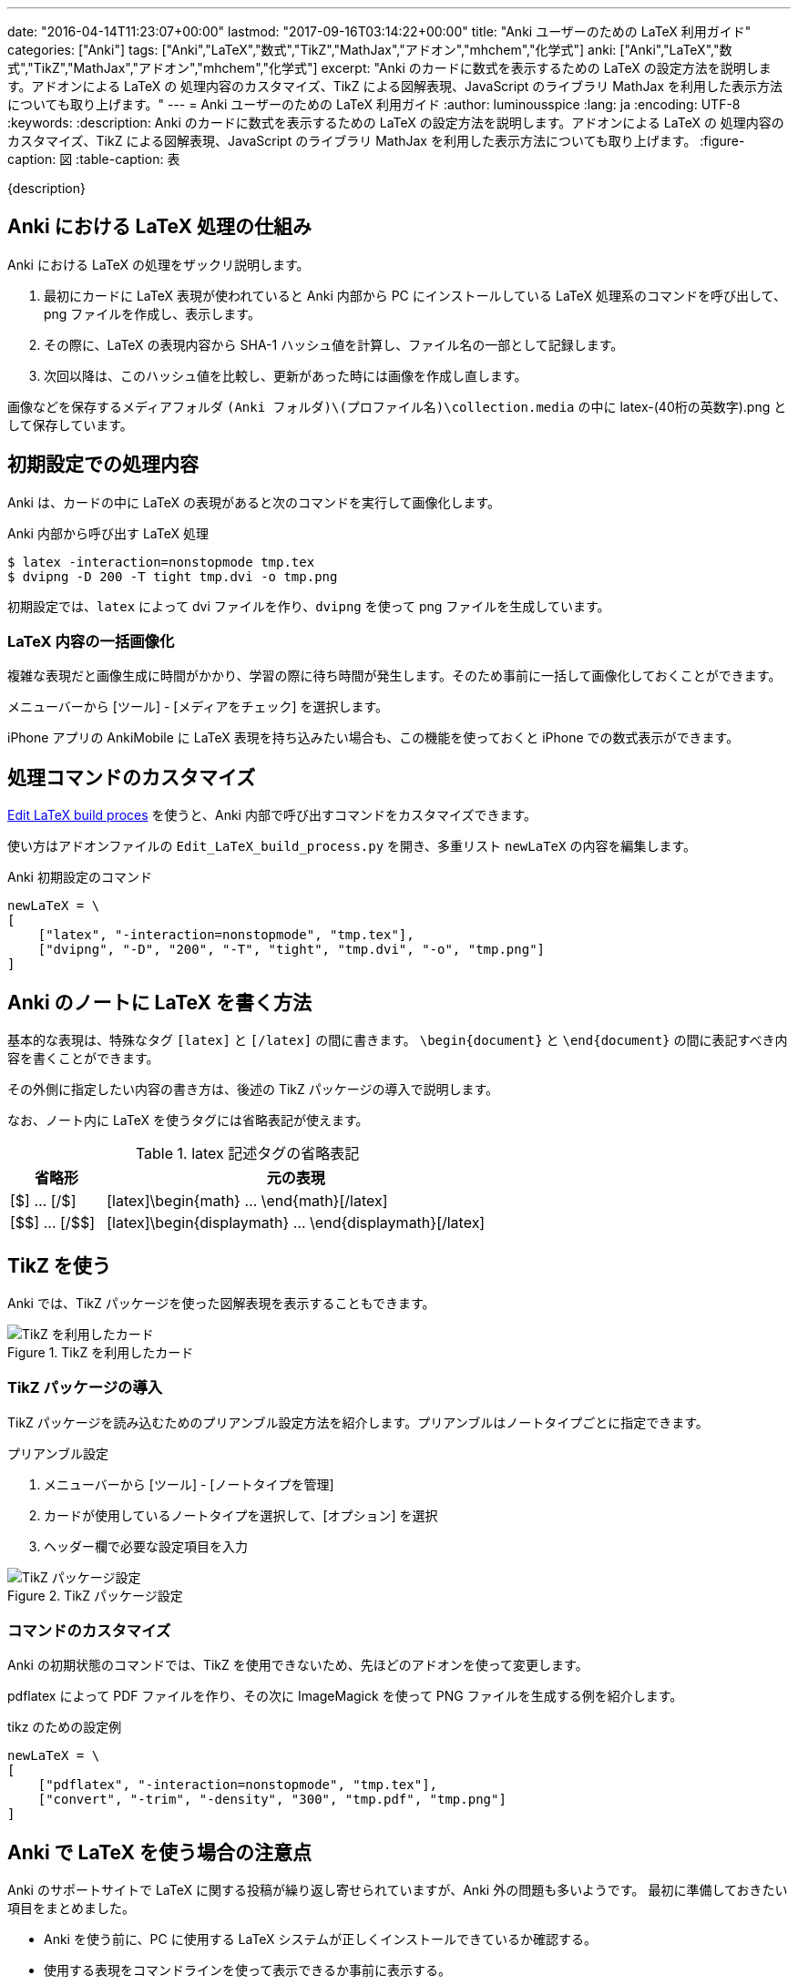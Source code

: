 ---
date: "2016-04-14T11:23:07+00:00"
lastmod: "2017-09-16T03:14:22+00:00"
title: "Anki ユーザーのための LaTeX 利用ガイド"
categories: ["Anki"]
tags: ["Anki","LaTeX","数式","TikZ","MathJax","アドオン","mhchem","化学式"]
anki: ["Anki","LaTeX","数式","TikZ","MathJax","アドオン","mhchem","化学式"]
excerpt: "Anki のカードに数式を表示するための LaTeX の設定方法を説明します。アドオンによる LaTeX の 処理内容のカスタマイズ、TikZ による図解表現、JavaScript のライブラリ MathJax を利用した表示方法についても取り上げます。"
---
= Anki ユーザーのための LaTeX 利用ガイド
:author: luminousspice
:lang: ja
:encoding: UTF-8
:keywords:
:description: Anki のカードに数式を表示するための LaTeX の設定方法を説明します。アドオンによる LaTeX の 処理内容のカスタマイズ、TikZ による図解表現、JavaScript のライブラリ MathJax を利用した表示方法についても取り上げます。
:figure-caption: 図
:table-caption: 表

////
:toc: macro
:toc-placement:
:toclevels: 1
http://rs.luminousspice.com/anki-latex-guide/
////

{description}

//toc::[]

== Anki における LaTeX 処理の仕組み

Anki における LaTeX の処理をザックリ説明します。

. 最初にカードに LaTeX 表現が使われていると Anki 内部から PC にインストールしている LaTeX 処理系のコマンドを呼び出して、png ファイルを作成し、表示します。
. その際に、LaTeX の表現内容から SHA-1 ハッシュ値を計算し、ファイル名の一部として記録します。
. 次回以降は、このハッシュ値を比較し、更新があった時には画像を作成し直します。

画像などを保存するメディアフォルダ `(Anki フォルダ)\(プロファイル名)\collection.media` の中に latex-(40桁の英数字).png として保存しています。

== 初期設定での処理内容

Anki は、カードの中に LaTeX の表現があると次のコマンドを実行して画像化します。

[source,bash]
.Anki 内部から呼び出す LaTeX 処理
----
$ latex -interaction=nonstopmode tmp.tex
$ dvipng -D 200 -T tight tmp.dvi -o tmp.png
----
////
    ["latex", "-interaction=nonstopmode", "tmp.tex"],
    ["dvipng", "-D", "200", "-T", "tight", "tmp.dvi", "-o", "tmp.png"]
////

初期設定では、`latex` によって dvi ファイルを作り、`dvipng` を使って png ファイルを生成しています。

=== LaTeX 内容の一括画像化

複雑な表現だと画像生成に時間がかかり、学習の際に待ち時間が発生します。そのため事前に一括して画像化しておくことができます。

メニューバーから [ツール] - [メディアをチェック] を選択します。

iPhone アプリの AnkiMobile に LaTeX 表現を持ち込みたい場合も、この機能を使っておくと iPhone での数式表示ができます。

== 処理コマンドのカスタマイズ

https://ankiweb.net/shared/info/937148547[Edit LaTeX build proces] を使うと、Anki 内部で呼び出すコマンドをカスタマイズできます。

使い方はアドオンファイルの `Edit_LaTeX_build_process.py` を開き、多重リスト `newLaTeX` の内容を編集します。

.Anki 初期設定のコマンド
[source,python]
----
newLaTeX = \
[
    ["latex", "-interaction=nonstopmode", "tmp.tex"],
    ["dvipng", "-D", "200", "-T", "tight", "tmp.dvi", "-o", "tmp.png"]
]
----

== Anki のノートに LaTeX を書く方法

基本的な表現は、特殊なタグ `[latex]` と `[/latex]` の間に書きます。
`\begin{document}` と `\end{document}` の間に表記すべき内容を書くことができます。

その外側に指定したい内容の書き方は、後述の TikZ パッケージの導入で説明します。

なお、ノート内に LaTeX を使うタグには省略表記が使えます。

.latex 記述タグの省略表記
[frame="topbot",grid="rows",cols="1,4",options="header"]
|===
|省略形|元の表現
|[$] ... [/$]|[latex]\begin{math} ... \end{math}[/latex]
|+++[$$] ... [/$$]+++|[latex]\begin{displaymath} ... \end{displaymath}[/latex]
|===

== TikZ を使う

Anki では、TikZ パッケージを使った図解表現を表示することもできます。

.TikZ を利用したカード
image::/images/latex-tikz.png["TikZ を利用したカード"]

=== TikZ パッケージの導入

TikZ パッケージを読み込むためのプリアンブル設定方法を紹介します。プリアンブルはノートタイプごとに指定できます。

.プリアンブル設定
. メニューバーから [ツール] - [ノートタイプを管理]
. カードが使用しているノートタイプを選択して、[オプション] を選択
. ヘッダー欄で必要な設定項目を入力

.TikZ パッケージ設定
image::/images/latex-option.png["TikZ パッケージ設定"]

=== コマンドのカスタマイズ

Anki の初期状態のコマンドでは、TikZ を使用できないため、先ほどのアドオンを使って変更します。

pdflatex によって PDF ファイルを作り、その次に ImageMagick を使って PNG ファイルを生成する例を紹介します。

[source,python]
.tikz のための設定例
----
newLaTeX = \
[
    ["pdflatex", "-interaction=nonstopmode", "tmp.tex"],
    ["convert", "-trim", "-density", "300", "tmp.pdf", "tmp.png"]
]
----

== Anki で LaTeX を使う場合の注意点

Anki のサポートサイトで LaTeX に関する投稿が繰り返し寄せられていますが、Anki 外の問題も多いようです。
最初に準備しておきたい項目をまとめました。

* Anki を使う前に、PC に使用する LaTeX システムが正しくインストールできているか確認する。
* 使用する表現をコマンドラインを使って表示できるか事前に表示する。
* 問題が発生した場合は、Anki のカード面に表示するエラーメッセージをよく読み、コマンドラインでも発生するか確認する。

== MathJax の使い方

LaTeX 処理系のインストールを必要としない、JavaScritp ライブラリの https://www.mathjax.org/[MathJax] を使った LaTeX の数式の表示方法を取り上げましょう。

*注意:* 次期メジャーアップグレード Anki 2.1 では MathJax が取り込まれます。また、AnkiMobile 2.0.32 でもサポートしました。詳しくは次の項目 <<future,将来のバージョンについて>> をご覧ください。

.MathJax 表示例
image::/images/latex-mathjax.png["MathJax 表示例"]

MathJax を Anki のカードで使うには、テンプレートに MathJax を呼び出すスクリプトを書き込みます。
例えば表面のテンプレートに、次のようなタグを追加します。

.テンプレート記述例
[source,javascript]
----
<script type="text/javascript"
  src="http://cdn.mathjax.org/mathjax/2.5-latest/MathJax.js?config=TeX-AMS_HTML">
</script> 
----

=== 注意事項

.バージョン指定
私の環境では、最新の 2.6 系列は [Math Processing Error] が発生して表示できませんでしたので 2.5 を指定しています。

.ローカルファイルから呼び出しについて
Anki は、メディアフォルダーのサブディレクトリの呼び出しができません。`MathJax.js` がサブディレクトリを読むことができません。

.アドオンについて
以前 MathJax を使うためのアドオンが公開されていましたが、現在では削除されています。このためテンプレートに直接呼び出しスクリプトを書き込む方法を紹介しました。

[[future]]
== 将来のバージョンについて

Anki 2.1 Beta と AnkiMobile 2.0.32 では、LaTeX に関係する機能拡張が行われました。

=== MathJax と mhchem サポート

Anki 2.1 beta 5 で MathJax と化学式を記述するための拡張 mhchem が Anki に組み込まれました。これ以後のバーションでは、MathJax を呼び出すタグをテンプレートに書き込むことが不要になります。また、AnkiMobile 2.0.32 でも MathJax と mhchem が取り込まれました。

=== SVG ファイルサポート

数式を表示するための画像フォーマットに SVG が利用できるようになります。SVG を使うには `dvisvgm` がインストール済みであることが必要です。AnkiMobile 2.0.32 で SVG ファイルのサポートをしましたので、同期した SVG ファイルも表示できます。

.この機能を使うには
この機能を有効にするには、メニューバーから [Tools] - [Manage Note Types] - [Options] を開き、[Create scalable images with dvisvgm] を選択します。

.既存の PNG ファイルを一括変換
この機能を有効にした後に [メディアをチェック] を実行すると、既存の PNG ファイルを SVG ファイルに置き換えます。

== まとめ

* Anki は、内部的に LaTeX 表記を画像にして保存している。
* Anki がする生成した画像は、ソースの LaTeX に変更があると作り直す。
* Anki が呼び出すコマンドは、アドオンでカスタマイズ可能。
* LaTeX のプリアンブルは、ノートタイプごとに指定でき、パッケージの追加ができる。
* MathJax は、カードテンプレートから外部共有ファイルへの参照を記述すれば可能。

=== 参考情報

* Anki ソースファイル https://github.com/dae/anki/blob/master/anki/latex.py[anki/latex.py]
* http://www.opt.mist.i.u-tokyo.ac.jp/~tasuku/tikz.html[BeamerのためのTikZ]
* http://tex.stackexchange.com/questions/119349/what-preamble-does-math-stackexchange-com-use[What preamble does math.stackexchange.com use?]

== 更新情報

2016/04/14: 初出 +
2017/07/29: 追加: 2.1 beta 5 における機能拡張について +
2017/09/16: 追加: AnkiMobile 2.0.32 の機能拡張について +

////
.MathJax アドオン
https://ankiweb.net/shared/info/137513728[MathJax]

.ローカルのファイルを使う場合の書き換え例
[source,javascript]
----
loadMJscript = """
function loadMJ() {

var script = document.createElement("script");
script.type = "text/javascript";
script.src = "_MathJax.js";
----

`MathJax.js` はメディアフォルダに保存します。サブディレクトリに置くと動作しませんのでご注意を。
`\_MathJax.js` とファイル名の先頭に `_` を追加してメディアチェックの対象から除外できます。
////

